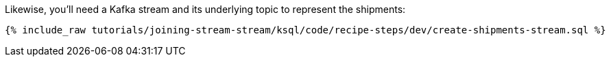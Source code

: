 Likewise, you'll need a Kafka stream and its underlying topic to represent the shipments:

+++++
<pre class="snippet"><code class="sql">{% include_raw tutorials/joining-stream-stream/ksql/code/recipe-steps/dev/create-shipments-stream.sql %}</code></pre>
+++++
